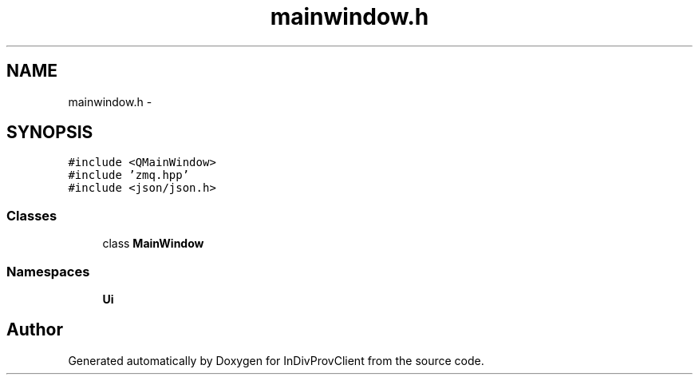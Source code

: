 .TH "mainwindow.h" 3 "Sat Apr 2 2016" "InDivProvClient" \" -*- nroff -*-
.ad l
.nh
.SH NAME
mainwindow.h \- 
.SH SYNOPSIS
.br
.PP
\fC#include <QMainWindow>\fP
.br
\fC#include 'zmq\&.hpp'\fP
.br
\fC#include <json/json\&.h>\fP
.br

.SS "Classes"

.in +1c
.ti -1c
.RI "class \fBMainWindow\fP"
.br
.in -1c
.SS "Namespaces"

.in +1c
.ti -1c
.RI "\fBUi\fP"
.br
.in -1c
.SH "Author"
.PP 
Generated automatically by Doxygen for InDivProvClient from the source code\&.
